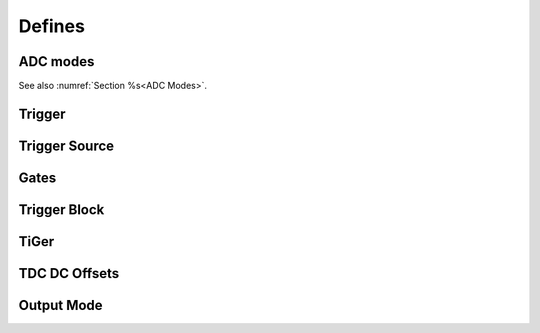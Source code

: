 Defines
~~~~~~~


ADC modes
^^^^^^^^^
.. raw:: latex

    \phantomsection
    \addcontentsline{toc}{subsubsection}{ADC modes}

See also :numref:`Section %s<ADC Modes>`.

.. doxygengroup:: adcdefs



Trigger
^^^^^^^
.. raw:: latex

    \phantomsection
    \addcontentsline{toc}{subsubsection}{External trigger sources}

.. doxygengroup:: triggerdefs




Trigger Source
^^^^^^^^^^^^^^
.. raw:: latex

    \phantomsection
    \addcontentsline{toc}{subsubsection}{Trigger sources for gating blocks}

.. doxygengroup:: sourcedefs



Gates
^^^^^
.. raw:: latex

    \phantomsection
    \addcontentsline{toc}{subsubsection}{Trigger gates}

.. doxygengroup:: gatedefs



Trigger Block
^^^^^^^^^^^^^
.. raw:: latex

    \phantomsection
    \addcontentsline{toc}{subsubsection}{Trigger blocks}

.. doxygengroup:: triggerblockdefs



TiGer
^^^^^
.. raw:: latex

    \phantomsection
    \addcontentsline{toc}{subsubsection}{TiGer blocks}

.. doxygengroup:: tigerdefs



TDC DC Offsets
^^^^^^^^^^^^^^
.. raw:: latex

    \phantomsection
    \addcontentsline{toc}{subsubsection}{DC offsets}

.. doxygengroup:: defdcoffset



Output Mode
^^^^^^^^^^^
.. raw:: latex

    \phantomsection
    \addcontentsline{toc}{subsubsection}{Output modes}

.. doxygengroup:: outputdefs